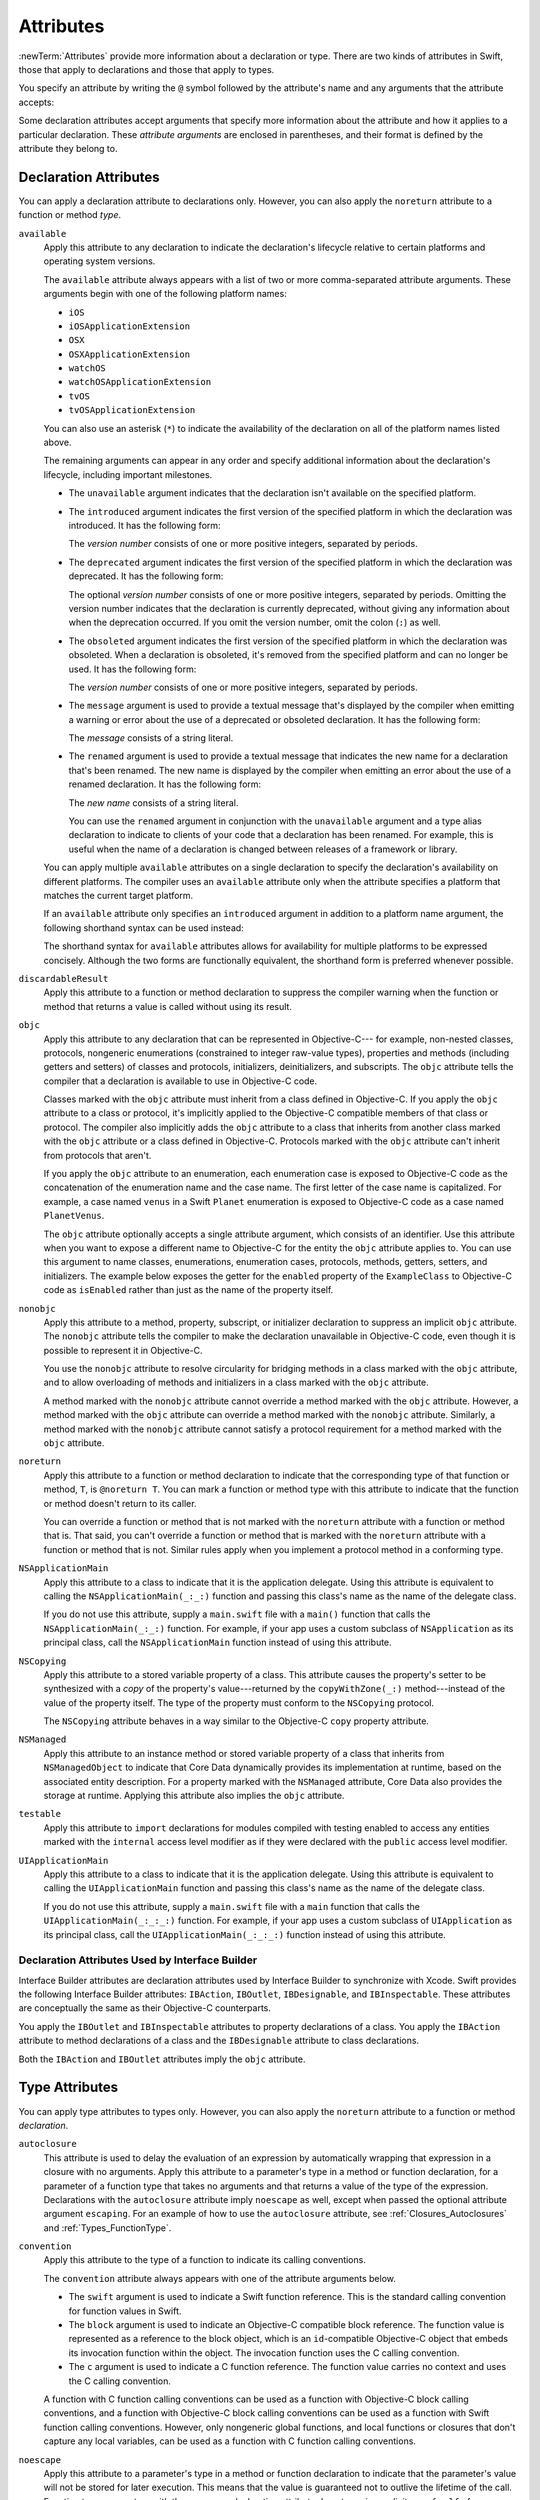 Attributes
==========

:newTerm:`Attributes` provide more information about a declaration or type.
There are two kinds of attributes in Swift, those that apply to declarations
and those that apply to types.

.. NOTE: The first example isn't relevant anymore,
    because ``required`` is now a CS-keyword and no longer an attribute.
    I'm keeping this paragraph in a note so I can bring it back after
    we have a suitable replacement attribute to include in the example.

    For instance, the ``required`` attribute---when applied to a designated or convenience initializer
    declaration of a class---indicates that every subclass must implement that initializer.
    And the ``noreturn`` attribute---when applied to a function or method type---indicates that
    the function or method doesn't return to its caller.

You specify an attribute by writing the ``@`` symbol followed by the attribute's name
and any arguments that the attribute accepts:

.. syntax-outline::

    @<#attribute name#>
    @<#attribute name#>(<#attribute arguments#>)

Some declaration attributes accept arguments that specify more information about the attribute
and how it applies to a particular declaration. These *attribute arguments* are enclosed
in parentheses, and their format is defined by the attribute they belong to.


.. _Attributes_DeclarationAttributes:

Declaration Attributes
----------------------

You can apply a declaration attribute to declarations only. However, you can also apply
the ``noreturn`` attribute to a function or method *type*.

``available``
    Apply this attribute to any declaration to indicate the declaration's lifecycle
    relative to certain platforms and operating system versions.

    The ``available`` attribute always appears
    with a list of two or more comma-separated attribute arguments.
    These arguments begin with one of the following platform names:

    * ``iOS``
    * ``iOSApplicationExtension``
    * ``OSX``
    * ``OSXApplicationExtension``
    * ``watchOS``
    * ``watchOSApplicationExtension``
    * ``tvOS``
    * ``tvOSApplicationExtension``

    .. For the list in source, see include/swift/AST/PlatformKinds.def

    You can also use an asterisk (``*``) to indicate the
    availability of the declaration on all of the platform names listed above.

    The remaining arguments can appear in any order
    and specify additional information about the declaration's lifecycle,
    including important milestones.

    * The ``unavailable`` argument indicates that the declaration isn't available on the specified platform.
    * The ``introduced`` argument indicates the first version of the specified platform in which the declaration was introduced.
      It has the following form:

      .. syntax-outline::

          introduced: <#version number#>

      The *version number* consists of one or more positive integers, separated by periods.
    * The ``deprecated`` argument indicates the first version of the specified platform in which the declaration was deprecated.
      It has the following form:

      .. syntax-outline::

          deprecated: <#version number#>

      The optional *version number* consists of one or more positive integers, separated by periods.
      Omitting the version number indicates that the declaration is currently deprecated,
      without giving any information about when the deprecation occurred.
      If you omit the version number, omit the colon (``:``) as well.
    * The ``obsoleted`` argument indicates the first version of the specified platform in which the declaration was obsoleted.
      When a declaration is obsoleted, it's removed from the specified platform and can no longer be used.
      It has the following form:

      .. syntax-outline::

          obsoleted: <#version number#>

      The *version number* consists of one or more positive integers, separated by periods.
    * The ``message`` argument is used to provide a textual message that's displayed by the compiler
      when emitting a warning or error about the use of a deprecated or obsoleted declaration.
      It has the following form:

      .. syntax-outline::

          message: <#message#>

      The *message* consists of a string literal.
    * The ``renamed`` argument is used to provide a textual message
      that indicates the new name for a declaration that's been renamed.
      The new name is displayed by the compiler when emitting an error about the use of a renamed declaration.
      It has the following form:

      .. syntax-outline::

          renamed: <#new name#>

      The *new name* consists of a string literal.

      You can use the ``renamed`` argument in conjunction with the ``unavailable``
      argument and a type alias declaration to indicate to clients of your code
      that a declaration has been renamed. For example, this is useful when the name
      of a declaration is changed between releases of a framework or library.

      .. testcode:: renamed1
         :compile: true

         -> // First release
         -> protocol MyProtocol {
                // protocol definition
            }

      .. testcode:: renamed2
         :compile: true

         -> // Subsequent release renames MyProtocol
         -> protocol MyRenamedProtocol {
                // protocol definition
            }
         ---
         -> @available(*, unavailable, renamed: "MyRenamedProtocol")
            typealias MyProtocol = MyRenamedProtocol

    You can apply multiple ``available`` attributes on a single declaration
    to specify the declaration's availability on different platforms.
    The compiler uses an ``available`` attribute only when the attribute specifies
    a platform that matches the current target platform.

    If an ``available`` attribute only specifies an ``introduced`` argument
    in addition to a platform name argument,
    the following shorthand syntax can be used instead:

    .. syntax-outline::

        @available(<#platform name#> <#version number#>, *)

    The shorthand syntax for ``available`` attributes allows for
    availability for multiple platforms to be expressed concisely.
    Although the two forms are functionally equivalent,
    the shorthand form is preferred whenever possible.

    .. testcode:: availableShorthand
       :compile: true

       -> @available(iOS 8.0, OSX 10.10, *)
       -> class MyClass {
              // class definition
          }

..    Keep an eye out for ``virtual``, which is coming soon (probably not for WWDC).
    "It's not there yet, but it'll be there at runtime, trust me."

.. NOTE: As of Beta 5, 'class_protocol' is removed from the language.
    I'm keeping the prose here in case it comes back for some reason.
    Semantically, the it's replaced with a 'class' requirement,
    e.g., @class_protocol protocol P {} --> protocol P: class {}

    ``class_protocol``
        Apply this attribute to a protocol to indicate
        that the protocol can be adopted by class types only.

        If you apply the ``objc`` attribute to a protocol, the ``class_protocol`` attribute
        is implicitly applied to that protocol; there's no need to mark the protocol with
        the ``class_protocol`` attribute explicitly.

``discardableResult``
   Apply this attribute to a function or method declaration
   to suppress the compiler warning
   when the function or method that returns a value
   is called without using its result.

``objc``
    Apply this attribute to any declaration that can be represented in Objective-C---
    for example, non-nested classes, protocols,
    nongeneric enumerations (constrained to integer raw-value types),
    properties and methods (including getters and setters) of classes and protocols,
    initializers, deinitializers, and subscripts.
    The ``objc`` attribute tells the compiler
    that a declaration is available to use in Objective-C code.

    Classes marked with the ``objc`` attribute
    must inherit from a class defined in Objective-C.
    If you apply the ``objc`` attribute to a class or protocol, it's
    implicitly applied to the Objective-C compatible members of that class or protocol.
    The compiler also implicitly adds the ``objc`` attribute to a class
    that inherits from another class marked with the ``objc`` attribute
    or a class defined in Objective-C.
    Protocols marked with the ``objc`` attribute can't inherit
    from protocols that aren't.

    If you apply the ``objc`` attribute to an enumeration,
    each enumeration case is exposed to Objective-C code
    as the concatenation of the enumeration name and the case name.
    The first letter of the case name is capitalized.
    For example, a case named ``venus`` in a Swift ``Planet`` enumeration
    is exposed to Objective-C code as a case named ``PlanetVenus``.

    The ``objc`` attribute optionally accepts a single attribute argument,
    which consists of an identifier.
    Use this attribute when you want to expose a different
    name to Objective-C for the entity the ``objc`` attribute applies to.
    You can use this argument to name
    classes, enumerations, enumeration cases, protocols,
    methods, getters, setters, and initializers.
    The example below exposes
    the getter for the ``enabled`` property of the ``ExampleClass``
    to Objective-C code as ``isEnabled``
    rather than just as the name of the property itself.

    .. testcode:: objc-attribute
       :compile: true

       >> import Foundation
       -> @objc
          class ExampleClass: NSObject {
             var enabled: Bool {
                @objc(isEnabled) get {
                   // Return the appropriate value
       >>          return true
                }
             }
          }

.. TODO: If and when Dave includes a section about this in the Guide,
    provide a link to the relevant section.
    Possibly link to Anna and Jack's guide too.

``nonobjc``
    Apply this attribute to a
    method, property, subscript, or initializer declaration
    to suppress an implicit ``objc`` attribute.
    The ``nonobjc`` attribute tells the compiler
    to make the declaration unavailable in Objective-C code,
    even though it is possible to represent it in Objective-C.

    You use the ``nonobjc`` attribute to resolve circularity
    for bridging methods in a class marked with the ``objc`` attribute,
    and to allow overloading of methods and initializers
    in a class marked with the ``objc`` attribute.

    A method marked with the ``nonobjc`` attribute
    cannot override a method marked with the ``objc`` attribute.
    However, a method marked with the ``objc`` attribute
    can override a method marked with the ``nonobjc`` attribute.
    Similarly, a method marked with the ``nonobjc`` attribute
    cannot satisfy a protocol requirement
    for a method marked with the ``objc`` attribute.

``noreturn``
    Apply this attribute to a function or method declaration
    to indicate that the corresponding type of that function or method,
    ``T``, is ``@noreturn T``.
    You can mark a function or method type with this attribute to indicate that
    the function or method doesn't return to its caller.

    You can override a function or method that is not marked with the ``noreturn``
    attribute with a function or method that is. That said, you can't override
    a function or method that is marked with the ``noreturn`` attribute with a function
    or method that is not. Similar rules apply when you implement a protocol
    method in a conforming type.

``NSApplicationMain``
    Apply this attribute to a class
    to indicate that it is the application delegate.
    Using this attribute is equivalent to calling the
    ``NSApplicationMain(_:_:)`` function and
    passing this class's name as the name of the delegate class.

    If you do not use this attribute,
    supply a ``main.swift`` file with a ``main()`` function
    that calls the ``NSApplicationMain(_:_:)`` function.
    For example,
    if your app uses a custom subclass of ``NSApplication``
    as its principal class,
    call the ``NSApplicationMain`` function
    instead of using this attribute.

``NSCopying``
    Apply this attribute to a stored variable property of a class.
    This attribute causes the property's setter to be synthesized with a *copy*
    of the property's value---returned by the ``copyWithZone(_:)`` method---instead of the
    value of the property itself.
    The type of the property must conform to the ``NSCopying`` protocol.

    The ``NSCopying`` attribute behaves in a way similar to the Objective-C ``copy``
    property attribute.

.. TODO: If and when Dave includes a section about this in the Guide,
    provide a link to the relevant section.

``NSManaged``
    Apply this attribute to an instance method or stored variable property
    of a class that inherits from ``NSManagedObject``
    to indicate that Core Data dynamically provides its implementation at runtime,
    based on the associated entity description.
    For a property marked with the ``NSManaged`` attribute,
    Core Data also provides the storage at runtime.
    Applying this attribute also implies the ``objc`` attribute.

``testable``
    Apply this attribute to ``import`` declarations
    for modules compiled with testing enabled
    to access any entities marked with the ``internal`` access level modifier
    as if they were declared with the ``public`` access level modifier.

``UIApplicationMain``
    Apply this attribute to a class
    to indicate that it is the application delegate.
    Using this attribute is equivalent to calling the
    ``UIApplicationMain`` function and
    passing this class's name as the name of the delegate class.

    If you do not use this attribute,
    supply a ``main.swift`` file with a ``main`` function
    that calls the ``UIApplicationMain(_:_:_:)`` function.
    For example,
    if your app uses a custom subclass of ``UIApplication``
    as its principal class,
    call the ``UIApplicationMain(_:_:_:)`` function
    instead of using this attribute.

.. TODO: Replace the code voice above with the following:
   `UIApplicationMain <//apple_ref/c/func/UIApplicationMain>`_ function.
   Blocked by <rdar://problem/17682758> RST: Add support for uAPI links.

.. _Attributes_DeclarationAttributesUsedByInterfaceBuilder:

Declaration Attributes Used by Interface Builder
~~~~~~~~~~~~~~~~~~~~~~~~~~~~~~~~~~~~~~~~~~~~~~~~

Interface Builder attributes are declaration attributes
used by Interface Builder to synchronize with Xcode.
Swift provides the following Interface Builder attributes:
``IBAction``, ``IBOutlet``, ``IBDesignable``, and ``IBInspectable``.
These attributes are conceptually the same as their
Objective-C counterparts.

.. TODO: Need to link to the relevant discussion of these attributes in Objc.

You apply the ``IBOutlet`` and ``IBInspectable`` attributes
to property declarations of a class. You apply the ``IBAction`` attribute
to method declarations of a class and the ``IBDesignable`` attribute
to class declarations.

Both the ``IBAction`` and ``IBOutlet`` attributes imply the ``objc`` attribute.


.. _Attributes_TypeAttributes:

Type Attributes
---------------

You can apply type attributes to types only.
However, you can also apply the ``noreturn`` attribute
to a function or method *declaration*.

``autoclosure``
    This attribute is used to delay the evaluation of an expression
    by automatically wrapping that expression in a closure with no arguments.
    Apply this attribute to a parameter's type in a method or function declaration,
    for a parameter of a function type that takes no arguments
    and that returns a value of the type of the expression.
    Declarations with the ``autoclosure`` attribute imply ``noescape`` as well,
    except when passed the optional attribute argument ``escaping``.
    For an example of how to use the ``autoclosure`` attribute,
    see :ref:`Closures_Autoclosures` and :ref:`Types_FunctionType`.

``convention``
   Apply this attribute to the type of a function
   to indicate its calling conventions.

   The ``convention`` attribute always appears with
   one of the attribute arguments below.

   * The ``swift`` argument is used to indicate a Swift function reference.
     This is the standard calling convention for function values in Swift.
   * The ``block`` argument is used to indicate an Objective-C compatible block reference.
     The function value is represented as a reference to the block object,
     which is an ``id``-compatible Objective-C object that embeds its invocation
     function within the object.
     The invocation function uses the C calling convention.
   * The ``c`` argument is used to indicate a C function reference.
     The function value carries no context and uses the C calling convention.

   A function with C function calling conventions can be used as
   a function with Objective-C block calling conventions,
   and a function with Objective-C block calling conventions can be used as
   a function with Swift function calling conventions.
   However, only nongeneric global functions, and
   local functions or closures that don't capture any local variables,
   can be used as a function with C function calling conventions.

``noescape``
    Apply this attribute to a parameter's type in a method or function declaration
    to indicate that the parameter's value will not be stored for later execution.
    This means that the value is guaranteed not to outlive the lifetime of the call.
    Function type parameters with the ``noescape`` declaration attribute
    do not require explicit use of ``self.`` for properties or methods.
    For an example of how to use the ``noescape`` attribute,
    see :ref:`Closures_Noescape`.

``noreturn``
    Apply this attribute to the type of a function or method
    to indicate that the function or method doesn't return to its caller.
    You can also mark a function or method declaration with this attribute to indicate that
    the corresponding type of that function or method, ``T``, is ``@noreturn T``.

.. langref-grammar

    attribute-list        ::= /*empty*/
    attribute-list        ::= attribute-list-clause attribute-list
    attribute-list-clause ::= '@' attribute
    attribute-list-clause ::= '@' attribute ','? attribute-list-clause
    attribute      ::= attribute-infix
    attribute      ::= attribute-resilience
    attribute      ::= attribute-inout
    attribute      ::= attribute-autoclosure
    attribute      ::= attribute-noreturn

.. NOTE: LangRef grammar is way out of date.

.. syntax-grammar::

    Grammar of an attribute

    attribute --> ``@`` attribute-name attribute-argument-clause-OPT
    attribute-name --> identifier
    attribute-argument-clause --> ``(`` balanced-tokens-OPT ``)``
    attributes --> attribute attributes-OPT

    balanced-tokens --> balanced-token balanced-tokens-OPT
    balanced-token --> ``(`` balanced-tokens-OPT ``)``
    balanced-token --> ``[`` balanced-tokens-OPT ``]``
    balanced-token --> ``{`` balanced-tokens-OPT ``}``
    balanced-token --> Any identifier, keyword, literal, or operator
    balanced-token --> Any punctuation except ``(``, ``)``, ``[``, ``]``, ``{``, or ``}``
